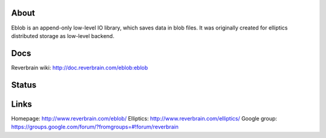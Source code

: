 About
=====
Eblob is an append-only low-level IO library, which saves data in blob files.
It was originally created for elliptics distributed storage as low-level backend.

Docs
====
Reverbrain wiki: http://doc.reverbrain.com/eblob:eblob

Status
======
.. image:: https://secure.travis-ci.org/SaveTheRbtz/eblob.png?branch=data-sort
   :target: https://travis-ci.org/SaveTheRbtz/eblob

Links
=====
Homepage: http://www.reverbrain.com/eblob/
Elliptics: http://www.reverbrain.com/elliptics/
Google group: https://groups.google.com/forum/?fromgroups=#!forum/reverbrain
